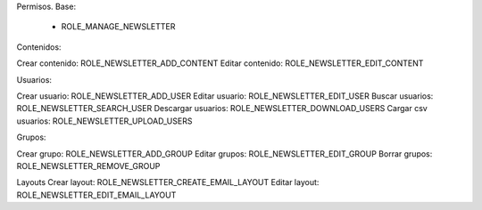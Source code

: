 Permisos.
Base:
    - ROLE_MANAGE_NEWSLETTER


Contenidos:

Crear contenido: ROLE_NEWSLETTER_ADD_CONTENT
Editar contenido: ROLE_NEWSLETTER_EDIT_CONTENT

Usuarios:

Crear usuario: ROLE_NEWSLETTER_ADD_USER
Editar usuario: ROLE_NEWSLETTER_EDIT_USER
Buscar usuarios: ROLE_NEWSLETTER_SEARCH_USER
Descargar usuarios: ROLE_NEWSLETTER_DOWNLOAD_USERS
Cargar csv usuarios: ROLE_NEWSLETTER_UPLOAD_USERS


Grupos:

Crear grupo: ROLE_NEWSLETTER_ADD_GROUP
Editar grupos: ROLE_NEWSLETTER_EDIT_GROUP
Borrar grupos: ROLE_NEWSLETTER_REMOVE_GROUP

Layouts
Crear layout: ROLE_NEWSLETTER_CREATE_EMAIL_LAYOUT
Editar layout: ROLE_NEWSLETTER_EDIT_EMAIL_LAYOUT
